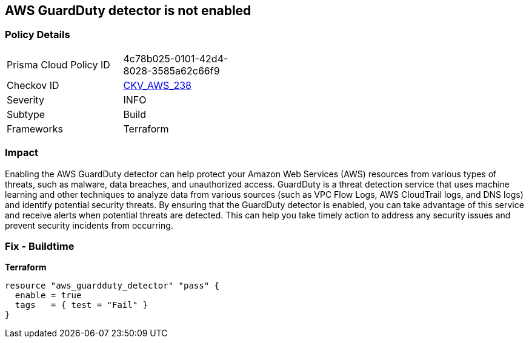 == AWS GuardDuty detector is not enabled


=== Policy Details 

[width=45%]
[cols="1,1"]
|=== 
|Prisma Cloud Policy ID 
| 4c78b025-0101-42d4-8028-3585a62c66f9

|Checkov ID 
| https://github.com/bridgecrewio/checkov/tree/master/checkov/terraform/checks/resource/aws/GuarddutyDetectorEnabled.py[CKV_AWS_238]

|Severity
|INFO

|Subtype
|Build

|Frameworks
|Terraform

|=== 



=== Impact
Enabling the AWS GuardDuty detector can help protect your Amazon Web Services (AWS) resources from various types of threats, such as malware, data breaches, and unauthorized access.
GuardDuty is a threat detection service that uses machine learning and other techniques to analyze data from various sources (such as VPC Flow Logs, AWS CloudTrail logs, and DNS logs) and identify potential security threats.
By ensuring that the GuardDuty detector is enabled, you can take advantage of this service and receive alerts when potential threats are detected.
This can help you take timely action to address any security issues and prevent security incidents from occurring.

=== Fix - Buildtime


*Terraform* 




[source,go]
----
resource "aws_guardduty_detector" "pass" {
  enable = true
  tags   = { test = "Fail" }
}
----
